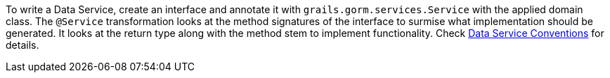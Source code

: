 To write a Data Service, create an interface and annotate it with `grails.gorm.services.Service` with the applied domain class.
 The `@Service` transformation looks at the method signatures of the interface to surmise what implementation should be generated.
 It looks at the return type along with the method stem to implement functionality. Check
http://gorm.grails.org/latest/hibernate/manual/index.html#_data_service_queries[Data Service Conventions] for details.